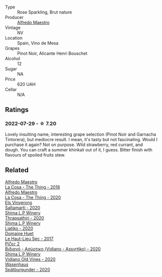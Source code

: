 #+attr_html: :class wine-main-image
[[file:/images/91/8312a7-56b9-4e31-95a0-e5529d7998a2/2022-07-29-17-04-24-706230EC-D239-4923-B8D9-99D42DD582B4-1-105-c.webp]]

- Type :: Rose Sparkling, Brut nature
- Producer :: [[barberry:/producers/5a74c7dc-56c1-4a45-b1d6-849c9f02ecfb][Alfredo Maestro]]
- Vintage :: NV
- Location :: Spain, Vino de Mesa
- Grapes :: Pinot Noir, Alicante Henri Bouschet
- Alcohol :: 12
- Sugar :: NA
- Price :: 620 UAH
- Cellar :: N/A

** Ratings

*** 2022-07-29 - ☆ 7.20

Lovely insulting name, interesting grape selection (Pinot Noir and Garnacha Tintorera), but mediocre result. I mean, it's tasty but not fascinating. Would I purchase it again? Not on purpose. Wild strawberry, red currant, and dough. You can craft a summer khinkali out of it, I guess. Bitter finish with flavours of spoiled fruits stew.

** Related

#+begin_export html
<div class="flex-container">
  <a class="flex-item flex-item-left" href="/wines/8bd1191a-cadb-46f2-9064-af4285b9f622.html">
    <img class="flex-bottle" src="/images/8b/d1191a-cadb-46f2-9064-af4285b9f622/2021-08-28-10-48-40-6885FBF5-9EAB-498E-853E-49CA0DD2D381-1-105-c.webp"></img>
    <section class="h">Alfredo Maestro</section>
    <section class="h text-bolder">La Cosa - The Thing - 2018</section>
  </a>

  <a class="flex-item flex-item-right" href="/wines/96039a14-48c5-427c-ba3e-1e0cb88c9a26.html">
    <img class="flex-bottle" src="/images/96/039a14-48c5-427c-ba3e-1e0cb88c9a26/2022-12-10-12-14-06-IMG-3709.webp"></img>
    <section class="h">Alfredo Maestro</section>
    <section class="h text-bolder">La Cosa - The Thing - 2020</section>
  </a>

  <a class="flex-item flex-item-left" href="/wines/06e00ed7-1657-47c4-b7c8-33c9c1dcfbcb.html">
    <img class="flex-bottle" src="/images/06/e00ed7-1657-47c4-b7c8-33c9c1dcfbcb/2022-07-23-10-52-19-BE0C08BE-6374-4944-B546-D9E32160DCFA-1-105-c.webp"></img>
    <section class="h">Els Vinyerons</section>
    <section class="h text-bolder">Saltamartí - 2020</section>
  </a>

  <a class="flex-item flex-item-right" href="/wines/15040117-337e-43f7-aae4-d74e7ea92d5e.html">
    <img class="flex-bottle" src="/images/15/040117-337e-43f7-aae4-d74e7ea92d5e/2022-07-30-10-33-15-55CCA473-289F-4509-AD73-F8A67376020B-1-105-c.webp"></img>
    <section class="h">Shima L.P Winery</section>
    <section class="h text-bolder">Thrapsathiri - 2020</section>
  </a>

  <a class="flex-item flex-item-left" href="/wines/5a4c0e3b-7f11-46bb-8f17-69588434b9ee.html">
    <img class="flex-bottle" src="/images/5a/4c0e3b-7f11-46bb-8f17-69588434b9ee/2022-07-30-10-02-06-20F034B2-17B9-4DD8-8883-770CCA5287D4-1-105-c.webp"></img>
    <section class="h">Shima L.P Winery</section>
    <section class="h text-bolder">Liatiko - 2020</section>
  </a>

  <a class="flex-item flex-item-right" href="/wines/b01e1456-ec9c-4ba4-ab6e-b8f05530b1ef.html">
    <img class="flex-bottle" src="/images/b0/1e1456-ec9c-4ba4-ab6e-b8f05530b1ef/2022-07-30-10-53-36-C46E4A6F-75F3-4654-A3F5-002F8711F208-1-105-c.webp"></img>
    <section class="h">Domaine Huet</section>
    <section class="h text-bolder">Le Haut-Lieu Sec - 2017</section>
  </a>

  <a class="flex-item flex-item-left" href="/wines/bbdbad91-d8e2-419c-9a2a-da23ab73e015.html">
    <img class="flex-bottle" src="/images/bb/dbad91-d8e2-419c-9a2a-da23ab73e015/2022-07-30-09-36-24-DDBE0898-4A34-4EA3-B668-5041742BEACA-1-105-c.webp"></img>
    <section class="h">Ρίζες 2</section>
    <section class="h text-bolder">Βιδιανό - Ασύρτικο (Vidiano - Assyrtiko) - 2020</section>
  </a>

  <a class="flex-item flex-item-right" href="/wines/d43bf6e9-bdd8-4805-953a-e23e28699260.html">
    <img class="flex-bottle" src="/images/d4/3bf6e9-bdd8-4805-953a-e23e28699260/2022-07-30-10-40-35-68770FDE-E520-4A41-928C-A1DB3ACD5B4C-1-105-c.webp"></img>
    <section class="h">Shima L.P Winery</section>
    <section class="h text-bolder">Vidiano Old Vines - 2020</section>
  </a>

  <a class="flex-item flex-item-left" href="/wines/f50846a9-7384-4585-93e9-9a764ff76e2a.html">
    <img class="flex-bottle" src="/images/f5/0846a9-7384-4585-93e9-9a764ff76e2a/2022-07-30-10-48-32-51C8D344-3930-4C6B-99F0-E9CC849B61F2-1-102-o.webp"></img>
    <section class="h">Wasenhaus</section>
    <section class="h text-bolder">Spätburgunder - 2020</section>
  </a>

</div>
#+end_export

